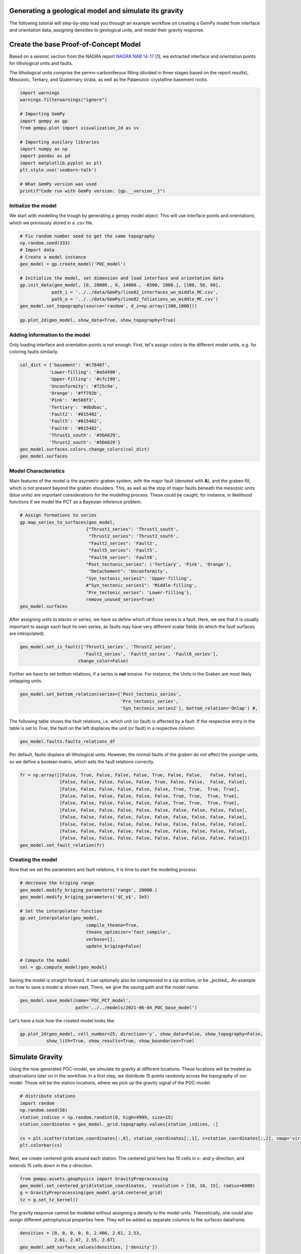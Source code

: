 
.. DO NOT EDIT.
.. THIS FILE WAS AUTOMATICALLY GENERATED BY SPHINX-GALLERY.
.. TO MAKE CHANGES, EDIT THE SOURCE PYTHON FILE:
.. "WP2geo_modeling\01_POC_generate-model.py"
.. LINE NUMBERS ARE GIVEN BELOW.

.. only:: html

    .. note::
        :class: sphx-glr-download-link-note

        Click :ref:`here <sphx_glr_download_WP2geo_modeling_01_POC_generate-model.py>`
        to download the full example code

.. rst-class:: sphx-glr-example-title

.. _sphx_glr_WP2geo_modeling_01_POC_generate-model.py:


Generating a geological model and simulate its gravity
======================================================

The following tutorial will step-by-step lead you through an example workflow on creating a GemPy model from interface and orientation data, assigning densities to geological units,
and model their gravity response.

.. GENERATED FROM PYTHON SOURCE LINES 9-15

Create the base Proof-of-Concept Model
======================================

Based on a seismic section from the NAGRA report `NAGRA NAB 14-17 <https://www.nagra.ch/data/documents/database/dokumente/$default/Default%20Folder/Publikationen/NABs%202004%20-%202015/d_nab14-017.pdf>`_ [1], we extracted interface and orientation points for lithological units and faults.  

The lithological units comprise the permo-carboniferous filling (divided in three stages based on the report results), Mesozoic, Tertiary, and Quaternary strata, as well as the Palaeozoic crystalline basement rocks.

.. GENERATED FROM PYTHON SOURCE LINES 15-33

.. code-block:: default


    import warnings
    warnings.filterwarnings("ignore")

    # Importing GemPy
    import gempy as gp
    from gempy.plot import visualization_2d as vv

    # Importing auxilary libraries
    import numpy as np
    import pandas as pd
    import matplotlib.pyplot as plt
    plt.style.use('seaborn-talk')

    # What GemPy version was used
    print(f"Code run with GemPy version: {gp.__version__}")






.. rst-class:: sphx-glr-script-out

 Out:

 .. code-block:: none

    Code run with GemPy version: 2.2.9




.. GENERATED FROM PYTHON SOURCE LINES 34-37

Initialize the model
--------------------
We start with modelling the trough by generating a gempy model object. This will use interface points and orientations, which we previously stored in a `.csv` file.

.. GENERATED FROM PYTHON SOURCE LINES 37-52

.. code-block:: default


    # Fix random number seed to get the same topography
    np.random.seed(333)
    # Import data
    # Create a model instance
    geo_model = gp.create_model('POC_model')

    # Initialize the model, set dimension and load interface and orientation data
    gp.init_data(geo_model, [0, 28000., 0, 14000., -6500, 1000.], [100, 50, 60],
                path_i = '../../data/GemPy/line82_interfaces_wo_middle_MC.csv',
                path_o = '../../data/GemPy/line82_foliations_wo_middle_MC.csv')
    geo_model.set_topography(source='random', d_z=np.array([300,1000]))

    gp.plot_2d(geo_model, show_data=True, show_topography=True)




.. image:: /WP2geo_modeling/images/sphx_glr_01_POC_generate-model_001.png
    :alt: Cell Number: mid Direction: y
    :class: sphx-glr-single-img


.. rst-class:: sphx-glr-script-out

 Out:

 .. code-block:: none

    Active grids: ['regular']
    Active grids: ['regular' 'topography']

    <gempy.plot.visualization_2d.Plot2D object at 0x000002143278E610>



.. GENERATED FROM PYTHON SOURCE LINES 53-56

Adding information to the model
-------------------------------
Only loading interface and orientation points is not enough. First, let's assign colors to the different model units, e.g. for coloring faults similarly.

.. GENERATED FROM PYTHON SOURCE LINES 56-72

.. code-block:: default


    col_dict = {'basement': '#c7848f',
               'Lower-filling': '#a5d490', 
               'Upper-filling': '#cfc199',
               'Unconformity': '#725c9a',
               'Orange': '#ff792b',
               'Pink': '#e588f3',
               'Tertiary': '#dbdbac',
               'Fault2': '#015482',
               'Fault5': '#015482',
               'Fault6': '#015482',
               'Thrust1_south': '#5DA629',
               'Thrust2_south': '#5DA629'}
    geo_model.surfaces.colors.change_colors(col_dict)
    geo_model.surfaces






.. raw:: html

    <div class="output_subarea output_html rendered_html output_result">
    <style  type="text/css" >
        #T_ff71d20c_dff0_11eb_a628_00e04c6800carow0_col3 {
                background-color:  #015482;
            }    #T_ff71d20c_dff0_11eb_a628_00e04c6800carow1_col3 {
                background-color:  #015482;
            }    #T_ff71d20c_dff0_11eb_a628_00e04c6800carow2_col3 {
                background-color:  #015482;
            }    #T_ff71d20c_dff0_11eb_a628_00e04c6800carow3_col3 {
                background-color:  #a5d490;
            }    #T_ff71d20c_dff0_11eb_a628_00e04c6800carow4_col3 {
                background-color:  #cfc199;
            }    #T_ff71d20c_dff0_11eb_a628_00e04c6800carow5_col3 {
                background-color:  #725c9a;
            }    #T_ff71d20c_dff0_11eb_a628_00e04c6800carow6_col3 {
                background-color:  #dbdbac;
            }    #T_ff71d20c_dff0_11eb_a628_00e04c6800carow7_col3 {
                background-color:  #ff792b;
            }    #T_ff71d20c_dff0_11eb_a628_00e04c6800carow8_col3 {
                background-color:  #e588f3;
            }    #T_ff71d20c_dff0_11eb_a628_00e04c6800carow9_col3 {
                background-color:  #5DA629;
            }    #T_ff71d20c_dff0_11eb_a628_00e04c6800carow10_col3 {
                background-color:  #5DA629;
            }    #T_ff71d20c_dff0_11eb_a628_00e04c6800carow11_col3 {
                background-color:  #c7848f;
            }</style><table id="T_ff71d20c_dff0_11eb_a628_00e04c6800ca" ><thead>    <tr>        <th class="blank level0" ></th>        <th class="col_heading level0 col0" >surface</th>        <th class="col_heading level0 col1" >series</th>        <th class="col_heading level0 col2" >order_surfaces</th>        <th class="col_heading level0 col3" >color</th>        <th class="col_heading level0 col4" >id</th>    </tr></thead><tbody>
                    <tr>
                            <th id="T_ff71d20c_dff0_11eb_a628_00e04c6800calevel0_row0" class="row_heading level0 row0" >0</th>
                            <td id="T_ff71d20c_dff0_11eb_a628_00e04c6800carow0_col0" class="data row0 col0" >Fault2</td>
                            <td id="T_ff71d20c_dff0_11eb_a628_00e04c6800carow0_col1" class="data row0 col1" >Default series</td>
                            <td id="T_ff71d20c_dff0_11eb_a628_00e04c6800carow0_col2" class="data row0 col2" >1</td>
                            <td id="T_ff71d20c_dff0_11eb_a628_00e04c6800carow0_col3" class="data row0 col3" >#015482</td>
                            <td id="T_ff71d20c_dff0_11eb_a628_00e04c6800carow0_col4" class="data row0 col4" >1</td>
                </tr>
                <tr>
                            <th id="T_ff71d20c_dff0_11eb_a628_00e04c6800calevel0_row1" class="row_heading level0 row1" >1</th>
                            <td id="T_ff71d20c_dff0_11eb_a628_00e04c6800carow1_col0" class="data row1 col0" >Fault5</td>
                            <td id="T_ff71d20c_dff0_11eb_a628_00e04c6800carow1_col1" class="data row1 col1" >Default series</td>
                            <td id="T_ff71d20c_dff0_11eb_a628_00e04c6800carow1_col2" class="data row1 col2" >2</td>
                            <td id="T_ff71d20c_dff0_11eb_a628_00e04c6800carow1_col3" class="data row1 col3" >#015482</td>
                            <td id="T_ff71d20c_dff0_11eb_a628_00e04c6800carow1_col4" class="data row1 col4" >2</td>
                </tr>
                <tr>
                            <th id="T_ff71d20c_dff0_11eb_a628_00e04c6800calevel0_row2" class="row_heading level0 row2" >2</th>
                            <td id="T_ff71d20c_dff0_11eb_a628_00e04c6800carow2_col0" class="data row2 col0" >Fault6</td>
                            <td id="T_ff71d20c_dff0_11eb_a628_00e04c6800carow2_col1" class="data row2 col1" >Default series</td>
                            <td id="T_ff71d20c_dff0_11eb_a628_00e04c6800carow2_col2" class="data row2 col2" >3</td>
                            <td id="T_ff71d20c_dff0_11eb_a628_00e04c6800carow2_col3" class="data row2 col3" >#015482</td>
                            <td id="T_ff71d20c_dff0_11eb_a628_00e04c6800carow2_col4" class="data row2 col4" >3</td>
                </tr>
                <tr>
                            <th id="T_ff71d20c_dff0_11eb_a628_00e04c6800calevel0_row3" class="row_heading level0 row3" >3</th>
                            <td id="T_ff71d20c_dff0_11eb_a628_00e04c6800carow3_col0" class="data row3 col0" >Lower-filling</td>
                            <td id="T_ff71d20c_dff0_11eb_a628_00e04c6800carow3_col1" class="data row3 col1" >Default series</td>
                            <td id="T_ff71d20c_dff0_11eb_a628_00e04c6800carow3_col2" class="data row3 col2" >4</td>
                            <td id="T_ff71d20c_dff0_11eb_a628_00e04c6800carow3_col3" class="data row3 col3" >#a5d490</td>
                            <td id="T_ff71d20c_dff0_11eb_a628_00e04c6800carow3_col4" class="data row3 col4" >4</td>
                </tr>
                <tr>
                            <th id="T_ff71d20c_dff0_11eb_a628_00e04c6800calevel0_row4" class="row_heading level0 row4" >4</th>
                            <td id="T_ff71d20c_dff0_11eb_a628_00e04c6800carow4_col0" class="data row4 col0" >Upper-filling</td>
                            <td id="T_ff71d20c_dff0_11eb_a628_00e04c6800carow4_col1" class="data row4 col1" >Default series</td>
                            <td id="T_ff71d20c_dff0_11eb_a628_00e04c6800carow4_col2" class="data row4 col2" >5</td>
                            <td id="T_ff71d20c_dff0_11eb_a628_00e04c6800carow4_col3" class="data row4 col3" >#cfc199</td>
                            <td id="T_ff71d20c_dff0_11eb_a628_00e04c6800carow4_col4" class="data row4 col4" >5</td>
                </tr>
                <tr>
                            <th id="T_ff71d20c_dff0_11eb_a628_00e04c6800calevel0_row5" class="row_heading level0 row5" >5</th>
                            <td id="T_ff71d20c_dff0_11eb_a628_00e04c6800carow5_col0" class="data row5 col0" >Unconformity</td>
                            <td id="T_ff71d20c_dff0_11eb_a628_00e04c6800carow5_col1" class="data row5 col1" >Default series</td>
                            <td id="T_ff71d20c_dff0_11eb_a628_00e04c6800carow5_col2" class="data row5 col2" >6</td>
                            <td id="T_ff71d20c_dff0_11eb_a628_00e04c6800carow5_col3" class="data row5 col3" >#725c9a</td>
                            <td id="T_ff71d20c_dff0_11eb_a628_00e04c6800carow5_col4" class="data row5 col4" >6</td>
                </tr>
                <tr>
                            <th id="T_ff71d20c_dff0_11eb_a628_00e04c6800calevel0_row6" class="row_heading level0 row6" >6</th>
                            <td id="T_ff71d20c_dff0_11eb_a628_00e04c6800carow6_col0" class="data row6 col0" >Tertiary</td>
                            <td id="T_ff71d20c_dff0_11eb_a628_00e04c6800carow6_col1" class="data row6 col1" >Default series</td>
                            <td id="T_ff71d20c_dff0_11eb_a628_00e04c6800carow6_col2" class="data row6 col2" >7</td>
                            <td id="T_ff71d20c_dff0_11eb_a628_00e04c6800carow6_col3" class="data row6 col3" >#dbdbac</td>
                            <td id="T_ff71d20c_dff0_11eb_a628_00e04c6800carow6_col4" class="data row6 col4" >7</td>
                </tr>
                <tr>
                            <th id="T_ff71d20c_dff0_11eb_a628_00e04c6800calevel0_row7" class="row_heading level0 row7" >7</th>
                            <td id="T_ff71d20c_dff0_11eb_a628_00e04c6800carow7_col0" class="data row7 col0" >Orange</td>
                            <td id="T_ff71d20c_dff0_11eb_a628_00e04c6800carow7_col1" class="data row7 col1" >Default series</td>
                            <td id="T_ff71d20c_dff0_11eb_a628_00e04c6800carow7_col2" class="data row7 col2" >8</td>
                            <td id="T_ff71d20c_dff0_11eb_a628_00e04c6800carow7_col3" class="data row7 col3" >#ff792b</td>
                            <td id="T_ff71d20c_dff0_11eb_a628_00e04c6800carow7_col4" class="data row7 col4" >8</td>
                </tr>
                <tr>
                            <th id="T_ff71d20c_dff0_11eb_a628_00e04c6800calevel0_row8" class="row_heading level0 row8" >8</th>
                            <td id="T_ff71d20c_dff0_11eb_a628_00e04c6800carow8_col0" class="data row8 col0" >Pink</td>
                            <td id="T_ff71d20c_dff0_11eb_a628_00e04c6800carow8_col1" class="data row8 col1" >Default series</td>
                            <td id="T_ff71d20c_dff0_11eb_a628_00e04c6800carow8_col2" class="data row8 col2" >9</td>
                            <td id="T_ff71d20c_dff0_11eb_a628_00e04c6800carow8_col3" class="data row8 col3" >#e588f3</td>
                            <td id="T_ff71d20c_dff0_11eb_a628_00e04c6800carow8_col4" class="data row8 col4" >9</td>
                </tr>
                <tr>
                            <th id="T_ff71d20c_dff0_11eb_a628_00e04c6800calevel0_row9" class="row_heading level0 row9" >9</th>
                            <td id="T_ff71d20c_dff0_11eb_a628_00e04c6800carow9_col0" class="data row9 col0" >Thrust1_south</td>
                            <td id="T_ff71d20c_dff0_11eb_a628_00e04c6800carow9_col1" class="data row9 col1" >Default series</td>
                            <td id="T_ff71d20c_dff0_11eb_a628_00e04c6800carow9_col2" class="data row9 col2" >10</td>
                            <td id="T_ff71d20c_dff0_11eb_a628_00e04c6800carow9_col3" class="data row9 col3" >#5DA629</td>
                            <td id="T_ff71d20c_dff0_11eb_a628_00e04c6800carow9_col4" class="data row9 col4" >10</td>
                </tr>
                <tr>
                            <th id="T_ff71d20c_dff0_11eb_a628_00e04c6800calevel0_row10" class="row_heading level0 row10" >10</th>
                            <td id="T_ff71d20c_dff0_11eb_a628_00e04c6800carow10_col0" class="data row10 col0" >Thrust2_south</td>
                            <td id="T_ff71d20c_dff0_11eb_a628_00e04c6800carow10_col1" class="data row10 col1" >Default series</td>
                            <td id="T_ff71d20c_dff0_11eb_a628_00e04c6800carow10_col2" class="data row10 col2" >11</td>
                            <td id="T_ff71d20c_dff0_11eb_a628_00e04c6800carow10_col3" class="data row10 col3" >#5DA629</td>
                            <td id="T_ff71d20c_dff0_11eb_a628_00e04c6800carow10_col4" class="data row10 col4" >11</td>
                </tr>
                <tr>
                            <th id="T_ff71d20c_dff0_11eb_a628_00e04c6800calevel0_row11" class="row_heading level0 row11" >11</th>
                            <td id="T_ff71d20c_dff0_11eb_a628_00e04c6800carow11_col0" class="data row11 col0" >basement</td>
                            <td id="T_ff71d20c_dff0_11eb_a628_00e04c6800carow11_col1" class="data row11 col1" >Basement</td>
                            <td id="T_ff71d20c_dff0_11eb_a628_00e04c6800carow11_col2" class="data row11 col2" >1</td>
                            <td id="T_ff71d20c_dff0_11eb_a628_00e04c6800carow11_col3" class="data row11 col3" >#c7848f</td>
                            <td id="T_ff71d20c_dff0_11eb_a628_00e04c6800carow11_col4" class="data row11 col4" >12</td>
                </tr>
        </tbody></table>
    </div>
    <br />
    <br />

.. GENERATED FROM PYTHON SOURCE LINES 73-77

Model Characteristics  
---------------------
Main features of the model is the asymetric graben system, with the major fault (denoted with **A**), and the graben fill, which is not present beyond the graben shoulders. This, as well as the stop of major faults beneath the mesozoic units (blue units) are important considerations for the modelling process.  
These could be caught, for instance, in likelihood functions if we model the PCT as a Bayesian inference problem.

.. GENERATED FROM PYTHON SOURCE LINES 77-93

.. code-block:: default


    # Assign formations to series
    gp.map_series_to_surfaces(geo_model,
                             {"Thrust1_series": 'Thrust1_south',
                              "Thrust2_series": 'Thrust2_south',
                              "Fault2_series": 'Fault2',
                              "Fault5_series": 'Fault5',
                              "Fault6_series": 'Fault6',
                             "Post_tectonic_series": ('Tertiary', 'Pink', 'Orange'),
                              "Detachement": 'Unconformity',
                             "Syn_tectonic_series2": 'Upper-filling',
                             #"Syn_tectonic_series1": 'Middle-filling',
                             "Pre_tectonic_series": 'Lower-filling'},
                             remove_unused_series=True)
    geo_model.surfaces






.. raw:: html

    <div class="output_subarea output_html rendered_html output_result">
    <style  type="text/css" >
        #T_ffae17b1_dff0_11eb_a40b_00e04c6800carow0_col3 {
                background-color:  #5DA629;
            }    #T_ffae17b1_dff0_11eb_a40b_00e04c6800carow1_col3 {
                background-color:  #5DA629;
            }    #T_ffae17b1_dff0_11eb_a40b_00e04c6800carow2_col3 {
                background-color:  #015482;
            }    #T_ffae17b1_dff0_11eb_a40b_00e04c6800carow3_col3 {
                background-color:  #015482;
            }    #T_ffae17b1_dff0_11eb_a40b_00e04c6800carow4_col3 {
                background-color:  #015482;
            }    #T_ffae17b1_dff0_11eb_a40b_00e04c6800carow5_col3 {
                background-color:  #dbdbac;
            }    #T_ffae17b1_dff0_11eb_a40b_00e04c6800carow6_col3 {
                background-color:  #ff792b;
            }    #T_ffae17b1_dff0_11eb_a40b_00e04c6800carow7_col3 {
                background-color:  #e588f3;
            }    #T_ffae17b1_dff0_11eb_a40b_00e04c6800carow8_col3 {
                background-color:  #725c9a;
            }    #T_ffae17b1_dff0_11eb_a40b_00e04c6800carow9_col3 {
                background-color:  #cfc199;
            }    #T_ffae17b1_dff0_11eb_a40b_00e04c6800carow10_col3 {
                background-color:  #a5d490;
            }    #T_ffae17b1_dff0_11eb_a40b_00e04c6800carow11_col3 {
                background-color:  #c7848f;
            }</style><table id="T_ffae17b1_dff0_11eb_a40b_00e04c6800ca" ><thead>    <tr>        <th class="blank level0" ></th>        <th class="col_heading level0 col0" >surface</th>        <th class="col_heading level0 col1" >series</th>        <th class="col_heading level0 col2" >order_surfaces</th>        <th class="col_heading level0 col3" >color</th>        <th class="col_heading level0 col4" >id</th>    </tr></thead><tbody>
                    <tr>
                            <th id="T_ffae17b1_dff0_11eb_a40b_00e04c6800calevel0_row0" class="row_heading level0 row0" >9</th>
                            <td id="T_ffae17b1_dff0_11eb_a40b_00e04c6800carow0_col0" class="data row0 col0" >Thrust1_south</td>
                            <td id="T_ffae17b1_dff0_11eb_a40b_00e04c6800carow0_col1" class="data row0 col1" >Thrust1_series</td>
                            <td id="T_ffae17b1_dff0_11eb_a40b_00e04c6800carow0_col2" class="data row0 col2" >1</td>
                            <td id="T_ffae17b1_dff0_11eb_a40b_00e04c6800carow0_col3" class="data row0 col3" >#5DA629</td>
                            <td id="T_ffae17b1_dff0_11eb_a40b_00e04c6800carow0_col4" class="data row0 col4" >1</td>
                </tr>
                <tr>
                            <th id="T_ffae17b1_dff0_11eb_a40b_00e04c6800calevel0_row1" class="row_heading level0 row1" >10</th>
                            <td id="T_ffae17b1_dff0_11eb_a40b_00e04c6800carow1_col0" class="data row1 col0" >Thrust2_south</td>
                            <td id="T_ffae17b1_dff0_11eb_a40b_00e04c6800carow1_col1" class="data row1 col1" >Thrust2_series</td>
                            <td id="T_ffae17b1_dff0_11eb_a40b_00e04c6800carow1_col2" class="data row1 col2" >1</td>
                            <td id="T_ffae17b1_dff0_11eb_a40b_00e04c6800carow1_col3" class="data row1 col3" >#5DA629</td>
                            <td id="T_ffae17b1_dff0_11eb_a40b_00e04c6800carow1_col4" class="data row1 col4" >2</td>
                </tr>
                <tr>
                            <th id="T_ffae17b1_dff0_11eb_a40b_00e04c6800calevel0_row2" class="row_heading level0 row2" >0</th>
                            <td id="T_ffae17b1_dff0_11eb_a40b_00e04c6800carow2_col0" class="data row2 col0" >Fault2</td>
                            <td id="T_ffae17b1_dff0_11eb_a40b_00e04c6800carow2_col1" class="data row2 col1" >Fault2_series</td>
                            <td id="T_ffae17b1_dff0_11eb_a40b_00e04c6800carow2_col2" class="data row2 col2" >1</td>
                            <td id="T_ffae17b1_dff0_11eb_a40b_00e04c6800carow2_col3" class="data row2 col3" >#015482</td>
                            <td id="T_ffae17b1_dff0_11eb_a40b_00e04c6800carow2_col4" class="data row2 col4" >3</td>
                </tr>
                <tr>
                            <th id="T_ffae17b1_dff0_11eb_a40b_00e04c6800calevel0_row3" class="row_heading level0 row3" >1</th>
                            <td id="T_ffae17b1_dff0_11eb_a40b_00e04c6800carow3_col0" class="data row3 col0" >Fault5</td>
                            <td id="T_ffae17b1_dff0_11eb_a40b_00e04c6800carow3_col1" class="data row3 col1" >Fault5_series</td>
                            <td id="T_ffae17b1_dff0_11eb_a40b_00e04c6800carow3_col2" class="data row3 col2" >1</td>
                            <td id="T_ffae17b1_dff0_11eb_a40b_00e04c6800carow3_col3" class="data row3 col3" >#015482</td>
                            <td id="T_ffae17b1_dff0_11eb_a40b_00e04c6800carow3_col4" class="data row3 col4" >4</td>
                </tr>
                <tr>
                            <th id="T_ffae17b1_dff0_11eb_a40b_00e04c6800calevel0_row4" class="row_heading level0 row4" >2</th>
                            <td id="T_ffae17b1_dff0_11eb_a40b_00e04c6800carow4_col0" class="data row4 col0" >Fault6</td>
                            <td id="T_ffae17b1_dff0_11eb_a40b_00e04c6800carow4_col1" class="data row4 col1" >Fault6_series</td>
                            <td id="T_ffae17b1_dff0_11eb_a40b_00e04c6800carow4_col2" class="data row4 col2" >1</td>
                            <td id="T_ffae17b1_dff0_11eb_a40b_00e04c6800carow4_col3" class="data row4 col3" >#015482</td>
                            <td id="T_ffae17b1_dff0_11eb_a40b_00e04c6800carow4_col4" class="data row4 col4" >5</td>
                </tr>
                <tr>
                            <th id="T_ffae17b1_dff0_11eb_a40b_00e04c6800calevel0_row5" class="row_heading level0 row5" >6</th>
                            <td id="T_ffae17b1_dff0_11eb_a40b_00e04c6800carow5_col0" class="data row5 col0" >Tertiary</td>
                            <td id="T_ffae17b1_dff0_11eb_a40b_00e04c6800carow5_col1" class="data row5 col1" >Post_tectonic_series</td>
                            <td id="T_ffae17b1_dff0_11eb_a40b_00e04c6800carow5_col2" class="data row5 col2" >1</td>
                            <td id="T_ffae17b1_dff0_11eb_a40b_00e04c6800carow5_col3" class="data row5 col3" >#dbdbac</td>
                            <td id="T_ffae17b1_dff0_11eb_a40b_00e04c6800carow5_col4" class="data row5 col4" >6</td>
                </tr>
                <tr>
                            <th id="T_ffae17b1_dff0_11eb_a40b_00e04c6800calevel0_row6" class="row_heading level0 row6" >7</th>
                            <td id="T_ffae17b1_dff0_11eb_a40b_00e04c6800carow6_col0" class="data row6 col0" >Orange</td>
                            <td id="T_ffae17b1_dff0_11eb_a40b_00e04c6800carow6_col1" class="data row6 col1" >Post_tectonic_series</td>
                            <td id="T_ffae17b1_dff0_11eb_a40b_00e04c6800carow6_col2" class="data row6 col2" >2</td>
                            <td id="T_ffae17b1_dff0_11eb_a40b_00e04c6800carow6_col3" class="data row6 col3" >#ff792b</td>
                            <td id="T_ffae17b1_dff0_11eb_a40b_00e04c6800carow6_col4" class="data row6 col4" >7</td>
                </tr>
                <tr>
                            <th id="T_ffae17b1_dff0_11eb_a40b_00e04c6800calevel0_row7" class="row_heading level0 row7" >8</th>
                            <td id="T_ffae17b1_dff0_11eb_a40b_00e04c6800carow7_col0" class="data row7 col0" >Pink</td>
                            <td id="T_ffae17b1_dff0_11eb_a40b_00e04c6800carow7_col1" class="data row7 col1" >Post_tectonic_series</td>
                            <td id="T_ffae17b1_dff0_11eb_a40b_00e04c6800carow7_col2" class="data row7 col2" >3</td>
                            <td id="T_ffae17b1_dff0_11eb_a40b_00e04c6800carow7_col3" class="data row7 col3" >#e588f3</td>
                            <td id="T_ffae17b1_dff0_11eb_a40b_00e04c6800carow7_col4" class="data row7 col4" >8</td>
                </tr>
                <tr>
                            <th id="T_ffae17b1_dff0_11eb_a40b_00e04c6800calevel0_row8" class="row_heading level0 row8" >5</th>
                            <td id="T_ffae17b1_dff0_11eb_a40b_00e04c6800carow8_col0" class="data row8 col0" >Unconformity</td>
                            <td id="T_ffae17b1_dff0_11eb_a40b_00e04c6800carow8_col1" class="data row8 col1" >Detachement</td>
                            <td id="T_ffae17b1_dff0_11eb_a40b_00e04c6800carow8_col2" class="data row8 col2" >1</td>
                            <td id="T_ffae17b1_dff0_11eb_a40b_00e04c6800carow8_col3" class="data row8 col3" >#725c9a</td>
                            <td id="T_ffae17b1_dff0_11eb_a40b_00e04c6800carow8_col4" class="data row8 col4" >9</td>
                </tr>
                <tr>
                            <th id="T_ffae17b1_dff0_11eb_a40b_00e04c6800calevel0_row9" class="row_heading level0 row9" >4</th>
                            <td id="T_ffae17b1_dff0_11eb_a40b_00e04c6800carow9_col0" class="data row9 col0" >Upper-filling</td>
                            <td id="T_ffae17b1_dff0_11eb_a40b_00e04c6800carow9_col1" class="data row9 col1" >Syn_tectonic_series2</td>
                            <td id="T_ffae17b1_dff0_11eb_a40b_00e04c6800carow9_col2" class="data row9 col2" >1</td>
                            <td id="T_ffae17b1_dff0_11eb_a40b_00e04c6800carow9_col3" class="data row9 col3" >#cfc199</td>
                            <td id="T_ffae17b1_dff0_11eb_a40b_00e04c6800carow9_col4" class="data row9 col4" >10</td>
                </tr>
                <tr>
                            <th id="T_ffae17b1_dff0_11eb_a40b_00e04c6800calevel0_row10" class="row_heading level0 row10" >3</th>
                            <td id="T_ffae17b1_dff0_11eb_a40b_00e04c6800carow10_col0" class="data row10 col0" >Lower-filling</td>
                            <td id="T_ffae17b1_dff0_11eb_a40b_00e04c6800carow10_col1" class="data row10 col1" >Pre_tectonic_series</td>
                            <td id="T_ffae17b1_dff0_11eb_a40b_00e04c6800carow10_col2" class="data row10 col2" >1</td>
                            <td id="T_ffae17b1_dff0_11eb_a40b_00e04c6800carow10_col3" class="data row10 col3" >#a5d490</td>
                            <td id="T_ffae17b1_dff0_11eb_a40b_00e04c6800carow10_col4" class="data row10 col4" >11</td>
                </tr>
                <tr>
                            <th id="T_ffae17b1_dff0_11eb_a40b_00e04c6800calevel0_row11" class="row_heading level0 row11" >11</th>
                            <td id="T_ffae17b1_dff0_11eb_a40b_00e04c6800carow11_col0" class="data row11 col0" >basement</td>
                            <td id="T_ffae17b1_dff0_11eb_a40b_00e04c6800carow11_col1" class="data row11 col1" >Basement</td>
                            <td id="T_ffae17b1_dff0_11eb_a40b_00e04c6800carow11_col2" class="data row11 col2" >1</td>
                            <td id="T_ffae17b1_dff0_11eb_a40b_00e04c6800carow11_col3" class="data row11 col3" >#c7848f</td>
                            <td id="T_ffae17b1_dff0_11eb_a40b_00e04c6800carow11_col4" class="data row11 col4" >12</td>
                </tr>
        </tbody></table>
    </div>
    <br />
    <br />

.. GENERATED FROM PYTHON SOURCE LINES 94-96

After assigning units to stacks or series, we have so define which of those series is a fault. Here, we see that it is usually important to assign each fault its own series, as faults may have very different 
scalar fields (in which the fault surfaces are interpolated).

.. GENERATED FROM PYTHON SOURCE LINES 96-101

.. code-block:: default


    geo_model.set_is_fault(['Thrust1_series', 'Thrust2_series',
                            'Fault2_series', 'Fault5_series', 'Fault6_series'],
                          change_color=False)






.. raw:: html

    <div class="output_subarea output_html rendered_html output_result">
    <table border="1" class="dataframe">
      <thead>
        <tr style="text-align: right;">
          <th></th>
          <th>order_series</th>
          <th>BottomRelation</th>
          <th>isActive</th>
          <th>isFault</th>
          <th>isFinite</th>
        </tr>
      </thead>
      <tbody>
        <tr>
          <th>Thrust1_series</th>
          <td>1</td>
          <td>Fault</td>
          <td>True</td>
          <td>True</td>
          <td>False</td>
        </tr>
        <tr>
          <th>Thrust2_series</th>
          <td>2</td>
          <td>Fault</td>
          <td>True</td>
          <td>True</td>
          <td>False</td>
        </tr>
        <tr>
          <th>Fault2_series</th>
          <td>3</td>
          <td>Fault</td>
          <td>True</td>
          <td>True</td>
          <td>False</td>
        </tr>
        <tr>
          <th>Fault5_series</th>
          <td>4</td>
          <td>Fault</td>
          <td>True</td>
          <td>True</td>
          <td>False</td>
        </tr>
        <tr>
          <th>Fault6_series</th>
          <td>5</td>
          <td>Fault</td>
          <td>True</td>
          <td>True</td>
          <td>False</td>
        </tr>
        <tr>
          <th>Post_tectonic_series</th>
          <td>6</td>
          <td>Erosion</td>
          <td>True</td>
          <td>False</td>
          <td>False</td>
        </tr>
        <tr>
          <th>Detachement</th>
          <td>7</td>
          <td>Erosion</td>
          <td>True</td>
          <td>False</td>
          <td>False</td>
        </tr>
        <tr>
          <th>Syn_tectonic_series2</th>
          <td>8</td>
          <td>Erosion</td>
          <td>True</td>
          <td>False</td>
          <td>False</td>
        </tr>
        <tr>
          <th>Pre_tectonic_series</th>
          <td>9</td>
          <td>Erosion</td>
          <td>True</td>
          <td>False</td>
          <td>False</td>
        </tr>
        <tr>
          <th>Basement</th>
          <td>10</td>
          <td>Erosion</td>
          <td>False</td>
          <td>False</td>
          <td>False</td>
        </tr>
      </tbody>
    </table>
    </div>
    <br />
    <br />

.. GENERATED FROM PYTHON SOURCE LINES 102-103

Further we have to set bottom relations, if a series is **not** erosive. For instance, the Units in the Graben are most likely onlapping units.

.. GENERATED FROM PYTHON SOURCE LINES 103-107

.. code-block:: default

    geo_model.set_bottom_relation(series=['Post_tectonic_series', 
                                          'Pre_tectonic_series',
                                          'Syn_tectonic_series2'], bottom_relation='Onlap') #,






.. raw:: html

    <div class="output_subarea output_html rendered_html output_result">
    <table border="1" class="dataframe">
      <thead>
        <tr style="text-align: right;">
          <th></th>
          <th>order_series</th>
          <th>BottomRelation</th>
          <th>isActive</th>
          <th>isFault</th>
          <th>isFinite</th>
        </tr>
      </thead>
      <tbody>
        <tr>
          <th>Thrust1_series</th>
          <td>1</td>
          <td>Fault</td>
          <td>True</td>
          <td>True</td>
          <td>False</td>
        </tr>
        <tr>
          <th>Thrust2_series</th>
          <td>2</td>
          <td>Fault</td>
          <td>True</td>
          <td>True</td>
          <td>False</td>
        </tr>
        <tr>
          <th>Fault2_series</th>
          <td>3</td>
          <td>Fault</td>
          <td>True</td>
          <td>True</td>
          <td>False</td>
        </tr>
        <tr>
          <th>Fault5_series</th>
          <td>4</td>
          <td>Fault</td>
          <td>True</td>
          <td>True</td>
          <td>False</td>
        </tr>
        <tr>
          <th>Fault6_series</th>
          <td>5</td>
          <td>Fault</td>
          <td>True</td>
          <td>True</td>
          <td>False</td>
        </tr>
        <tr>
          <th>Post_tectonic_series</th>
          <td>6</td>
          <td>Onlap</td>
          <td>True</td>
          <td>False</td>
          <td>False</td>
        </tr>
        <tr>
          <th>Detachement</th>
          <td>7</td>
          <td>Erosion</td>
          <td>True</td>
          <td>False</td>
          <td>False</td>
        </tr>
        <tr>
          <th>Syn_tectonic_series2</th>
          <td>8</td>
          <td>Onlap</td>
          <td>True</td>
          <td>False</td>
          <td>False</td>
        </tr>
        <tr>
          <th>Pre_tectonic_series</th>
          <td>9</td>
          <td>Onlap</td>
          <td>True</td>
          <td>False</td>
          <td>False</td>
        </tr>
        <tr>
          <th>Basement</th>
          <td>10</td>
          <td>Erosion</td>
          <td>False</td>
          <td>False</td>
          <td>False</td>
        </tr>
      </tbody>
    </table>
    </div>
    <br />
    <br />

.. GENERATED FROM PYTHON SOURCE LINES 108-110

The following table shows the fault relations, i.e. which unit (or fault) is affected by a fault. If the respective entry in the table is set to `True`, the fault on the left displaces the unit (or fault) in a respective
column.

.. GENERATED FROM PYTHON SOURCE LINES 110-113

.. code-block:: default


    geo_model.faults.faults_relations_df






.. raw:: html

    <div class="output_subarea output_html rendered_html output_result">
    <div>
    <style scoped>
        .dataframe tbody tr th:only-of-type {
            vertical-align: middle;
        }

        .dataframe tbody tr th {
            vertical-align: top;
        }

        .dataframe thead th {
            text-align: right;
        }
    </style>
    <table border="1" class="dataframe">
      <thead>
        <tr style="text-align: right;">
          <th></th>
          <th>Thrust1_series</th>
          <th>Thrust2_series</th>
          <th>Fault2_series</th>
          <th>Fault5_series</th>
          <th>Fault6_series</th>
          <th>Post_tectonic_series</th>
          <th>Detachement</th>
          <th>Syn_tectonic_series2</th>
          <th>Pre_tectonic_series</th>
          <th>Basement</th>
        </tr>
      </thead>
      <tbody>
        <tr>
          <th>Thrust1_series</th>
          <td>False</td>
          <td>False</td>
          <td>False</td>
          <td>False</td>
          <td>False</td>
          <td>True</td>
          <td>True</td>
          <td>True</td>
          <td>True</td>
          <td>True</td>
        </tr>
        <tr>
          <th>Thrust2_series</th>
          <td>False</td>
          <td>False</td>
          <td>False</td>
          <td>False</td>
          <td>False</td>
          <td>True</td>
          <td>True</td>
          <td>True</td>
          <td>True</td>
          <td>True</td>
        </tr>
        <tr>
          <th>Fault2_series</th>
          <td>False</td>
          <td>False</td>
          <td>False</td>
          <td>False</td>
          <td>False</td>
          <td>True</td>
          <td>True</td>
          <td>True</td>
          <td>True</td>
          <td>True</td>
        </tr>
        <tr>
          <th>Fault5_series</th>
          <td>False</td>
          <td>False</td>
          <td>False</td>
          <td>False</td>
          <td>False</td>
          <td>True</td>
          <td>True</td>
          <td>True</td>
          <td>True</td>
          <td>True</td>
        </tr>
        <tr>
          <th>Fault6_series</th>
          <td>False</td>
          <td>False</td>
          <td>False</td>
          <td>False</td>
          <td>False</td>
          <td>True</td>
          <td>True</td>
          <td>True</td>
          <td>True</td>
          <td>True</td>
        </tr>
        <tr>
          <th>Post_tectonic_series</th>
          <td>False</td>
          <td>False</td>
          <td>False</td>
          <td>False</td>
          <td>False</td>
          <td>False</td>
          <td>False</td>
          <td>False</td>
          <td>False</td>
          <td>False</td>
        </tr>
        <tr>
          <th>Detachement</th>
          <td>False</td>
          <td>False</td>
          <td>False</td>
          <td>False</td>
          <td>False</td>
          <td>False</td>
          <td>False</td>
          <td>False</td>
          <td>False</td>
          <td>False</td>
        </tr>
        <tr>
          <th>Syn_tectonic_series2</th>
          <td>False</td>
          <td>False</td>
          <td>False</td>
          <td>False</td>
          <td>False</td>
          <td>False</td>
          <td>False</td>
          <td>False</td>
          <td>False</td>
          <td>False</td>
        </tr>
        <tr>
          <th>Pre_tectonic_series</th>
          <td>False</td>
          <td>False</td>
          <td>False</td>
          <td>False</td>
          <td>False</td>
          <td>False</td>
          <td>False</td>
          <td>False</td>
          <td>False</td>
          <td>False</td>
        </tr>
        <tr>
          <th>Basement</th>
          <td>False</td>
          <td>False</td>
          <td>False</td>
          <td>False</td>
          <td>False</td>
          <td>False</td>
          <td>False</td>
          <td>False</td>
          <td>False</td>
          <td>False</td>
        </tr>
      </tbody>
    </table>
    </div>
    </div>
    <br />
    <br />

.. GENERATED FROM PYTHON SOURCE LINES 114-115

Per default, faults displace all lithological units. However, the normal faults of the graben do not affect the younger units, so we define a boolean matrix, which  sets the fault relations correctly.

.. GENERATED FROM PYTHON SOURCE LINES 115-129

.. code-block:: default


    fr = np.array([[False, True, False, False, False, True, False, False,   False, False],
                   [False, False, False, False, False, True, False, False,  False, False],
                   [False, False, False, False, False, False, True, True,  True, True],
                   [False, False, False, False, False, False, True, True,  True, True],
                   [False, False, False, False, False, False, True, True,  True, True],
                   [False, False, False, False, False, False, False, False, False, False],
                   [False, False, False, False, False, False, False, False, False, False],
                   [False, False, False, False, False, False, False, False, False, False],
                   [False, False, False, False, False, False, False, False, False, False],
                   [False, False, False, False, False, False, False, False, False, False]])
    geo_model.set_fault_relation(fr)







.. raw:: html

    <div class="output_subarea output_html rendered_html output_result">
    <div>
    <style scoped>
        .dataframe tbody tr th:only-of-type {
            vertical-align: middle;
        }

        .dataframe tbody tr th {
            vertical-align: top;
        }

        .dataframe thead th {
            text-align: right;
        }
    </style>
    <table border="1" class="dataframe">
      <thead>
        <tr style="text-align: right;">
          <th></th>
          <th>Thrust1_series</th>
          <th>Thrust2_series</th>
          <th>Fault2_series</th>
          <th>Fault5_series</th>
          <th>Fault6_series</th>
          <th>Post_tectonic_series</th>
          <th>Detachement</th>
          <th>Syn_tectonic_series2</th>
          <th>Pre_tectonic_series</th>
          <th>Basement</th>
        </tr>
      </thead>
      <tbody>
        <tr>
          <th>Thrust1_series</th>
          <td>False</td>
          <td>True</td>
          <td>False</td>
          <td>False</td>
          <td>False</td>
          <td>True</td>
          <td>False</td>
          <td>False</td>
          <td>False</td>
          <td>False</td>
        </tr>
        <tr>
          <th>Thrust2_series</th>
          <td>False</td>
          <td>False</td>
          <td>False</td>
          <td>False</td>
          <td>False</td>
          <td>True</td>
          <td>False</td>
          <td>False</td>
          <td>False</td>
          <td>False</td>
        </tr>
        <tr>
          <th>Fault2_series</th>
          <td>False</td>
          <td>False</td>
          <td>False</td>
          <td>False</td>
          <td>False</td>
          <td>False</td>
          <td>True</td>
          <td>True</td>
          <td>True</td>
          <td>True</td>
        </tr>
        <tr>
          <th>Fault5_series</th>
          <td>False</td>
          <td>False</td>
          <td>False</td>
          <td>False</td>
          <td>False</td>
          <td>False</td>
          <td>True</td>
          <td>True</td>
          <td>True</td>
          <td>True</td>
        </tr>
        <tr>
          <th>Fault6_series</th>
          <td>False</td>
          <td>False</td>
          <td>False</td>
          <td>False</td>
          <td>False</td>
          <td>False</td>
          <td>True</td>
          <td>True</td>
          <td>True</td>
          <td>True</td>
        </tr>
        <tr>
          <th>Post_tectonic_series</th>
          <td>False</td>
          <td>False</td>
          <td>False</td>
          <td>False</td>
          <td>False</td>
          <td>False</td>
          <td>False</td>
          <td>False</td>
          <td>False</td>
          <td>False</td>
        </tr>
        <tr>
          <th>Detachement</th>
          <td>False</td>
          <td>False</td>
          <td>False</td>
          <td>False</td>
          <td>False</td>
          <td>False</td>
          <td>False</td>
          <td>False</td>
          <td>False</td>
          <td>False</td>
        </tr>
        <tr>
          <th>Syn_tectonic_series2</th>
          <td>False</td>
          <td>False</td>
          <td>False</td>
          <td>False</td>
          <td>False</td>
          <td>False</td>
          <td>False</td>
          <td>False</td>
          <td>False</td>
          <td>False</td>
        </tr>
        <tr>
          <th>Pre_tectonic_series</th>
          <td>False</td>
          <td>False</td>
          <td>False</td>
          <td>False</td>
          <td>False</td>
          <td>False</td>
          <td>False</td>
          <td>False</td>
          <td>False</td>
          <td>False</td>
        </tr>
        <tr>
          <th>Basement</th>
          <td>False</td>
          <td>False</td>
          <td>False</td>
          <td>False</td>
          <td>False</td>
          <td>False</td>
          <td>False</td>
          <td>False</td>
          <td>False</td>
          <td>False</td>
        </tr>
      </tbody>
    </table>
    </div>
    </div>
    <br />
    <br />

.. GENERATED FROM PYTHON SOURCE LINES 130-133

Creating the model
------------------
Now that we set the parameters and fault relations, it is time to start the modeling process:

.. GENERATED FROM PYTHON SOURCE LINES 133-148

.. code-block:: default


    # decrease the kriging range
    geo_model.modify_kriging_parameters('range', 20000.)
    geo_model.modify_kriging_parameters('$C_o$', 2e5)

    # Set the interpolator function
    gp.set_interpolator(geo_model,
                             compile_theano=True,
                             theano_optimizer='fast_compile',
                             verbose=[],
                             update_kriging=False)

    # Compute the model
    sol = gp.compute_model(geo_model)





.. rst-class:: sphx-glr-script-out

 Out:

 .. code-block:: none

    Compiling theano function...
    Level of Optimization:  fast_compile
    Device:  cpu
    Precision:  float64
    Number of faults:  5
    Compilation Done!
    Kriging values: 
                                              values
    range                                     20000
    $C_o$                                    200000
    drift equations  [3, 3, 3, 3, 3, 3, 3, 3, 3, 3]




.. GENERATED FROM PYTHON SOURCE LINES 149-150

Saving the model is straight forward. It can optionally also be compressed in a zip archive, or be _pickled_. An example on how to save a model is shown next. There, we give the saving path and the model name.

.. GENERATED FROM PYTHON SOURCE LINES 150-155

.. code-block:: default


    geo_model.save_model(name='POC_PCT_model', 
                         path='../../models/2021-06-04_POC_base_model')






.. rst-class:: sphx-glr-script-out

 Out:

 .. code-block:: none


    True



.. GENERATED FROM PYTHON SOURCE LINES 156-157

Let's have a look how the created model looks like:

.. GENERATED FROM PYTHON SOURCE LINES 157-160

.. code-block:: default

    gp.plot_2d(geo_model, cell_number=25, direction='y', show_data=False, show_topography=False,
              show_lith=True, show_results=True, show_boundaries=True)




.. image:: /WP2geo_modeling/images/sphx_glr_01_POC_generate-model_002.png
    :alt: Cell Number: 25 Direction: y
    :class: sphx-glr-single-img


.. rst-class:: sphx-glr-script-out

 Out:

 .. code-block:: none


    <gempy.plot.visualization_2d.Plot2D object at 0x000002143439FE80>



.. GENERATED FROM PYTHON SOURCE LINES 161-165

Simulate Gravity
================
Using the now generated POC-model, we simulate its gravity at different locations. These locations will be treated as observations later on in the workflow. 
In a first step, we distribute 15 points randomly across the topography of our model. Those will be the station locations, where we pick up the gravity signal of the POC-model.

.. GENERATED FROM PYTHON SOURCE LINES 165-176

.. code-block:: default


    # distribute stations
    import random
    np.random.seed(58)
    station_indices = np.random.randint(0, high=4999, size=15)
    station_coordinates = geo_model._grid.topography.values[station_indices, :]

    cs = plt.scatter(station_coordinates[:,0], station_coordinates[:,1], c=station_coordinates[:,2], cmap='viridis')
    plt.colorbar(cs)





.. image:: /WP2geo_modeling/images/sphx_glr_01_POC_generate-model_003.png
    :alt: 01 POC generate model
    :class: sphx-glr-single-img


.. rst-class:: sphx-glr-script-out

 Out:

 .. code-block:: none


    <matplotlib.colorbar.Colorbar object at 0x00000214354538E0>



.. GENERATED FROM PYTHON SOURCE LINES 177-178

Next, we create centered grids around each station. The centered grid here has 10 cells in x- and y-direction, and extends 15 cells down in the z-direction.

.. GENERATED FROM PYTHON SOURCE LINES 178-184

.. code-block:: default


    from gempy.assets.geophysics import GravityPreprocessing
    geo_model.set_centered_grid(station_coordinates,  resolution = [10, 10, 15], radius=6000)
    g = GravityPreprocessing(geo_model.grid.centered_grid)
    tz = g.set_tz_kernel()





.. rst-class:: sphx-glr-script-out

 Out:

 .. code-block:: none

    Active grids: ['regular' 'topography' 'centered']




.. GENERATED FROM PYTHON SOURCE LINES 185-187

The gravity response cannot be modeled without assigning a density to the model units. Theoretically, one could also assign different petrophyiscal properties here. They will be 
added as separate columns to the surfaces dataframe.

.. GENERATED FROM PYTHON SOURCE LINES 187-192

.. code-block:: default


    densities = [0, 0, 0, 0, 0, 2.466, 2.61, 2.53, 
                 2.61, 2.47, 2.55, 2.67]
    geo_model.add_surface_values(densities, ['density'])






.. raw:: html

    <div class="output_subarea output_html rendered_html output_result">
    <style  type="text/css" >
        #T_177d6fc9_dff1_11eb_ad39_00e04c6800carow0_col3 {
                background-color:  #5DA629;
            }    #T_177d6fc9_dff1_11eb_ad39_00e04c6800carow1_col3 {
                background-color:  #5DA629;
            }    #T_177d6fc9_dff1_11eb_ad39_00e04c6800carow2_col3 {
                background-color:  #015482;
            }    #T_177d6fc9_dff1_11eb_ad39_00e04c6800carow3_col3 {
                background-color:  #015482;
            }    #T_177d6fc9_dff1_11eb_ad39_00e04c6800carow4_col3 {
                background-color:  #015482;
            }    #T_177d6fc9_dff1_11eb_ad39_00e04c6800carow5_col3 {
                background-color:  #dbdbac;
            }    #T_177d6fc9_dff1_11eb_ad39_00e04c6800carow6_col3 {
                background-color:  #e588f3;
            }    #T_177d6fc9_dff1_11eb_ad39_00e04c6800carow7_col3 {
                background-color:  #ff792b;
            }    #T_177d6fc9_dff1_11eb_ad39_00e04c6800carow8_col3 {
                background-color:  #725c9a;
            }    #T_177d6fc9_dff1_11eb_ad39_00e04c6800carow9_col3 {
                background-color:  #cfc199;
            }    #T_177d6fc9_dff1_11eb_ad39_00e04c6800carow10_col3 {
                background-color:  #a5d490;
            }    #T_177d6fc9_dff1_11eb_ad39_00e04c6800carow11_col3 {
                background-color:  #c7848f;
            }</style><table id="T_177d6fc9_dff1_11eb_ad39_00e04c6800ca" ><thead>    <tr>        <th class="blank level0" ></th>        <th class="col_heading level0 col0" >surface</th>        <th class="col_heading level0 col1" >series</th>        <th class="col_heading level0 col2" >order_surfaces</th>        <th class="col_heading level0 col3" >color</th>        <th class="col_heading level0 col4" >id</th>        <th class="col_heading level0 col5" >density</th>    </tr></thead><tbody>
                    <tr>
                            <th id="T_177d6fc9_dff1_11eb_ad39_00e04c6800calevel0_row0" class="row_heading level0 row0" >9</th>
                            <td id="T_177d6fc9_dff1_11eb_ad39_00e04c6800carow0_col0" class="data row0 col0" >Thrust1_south</td>
                            <td id="T_177d6fc9_dff1_11eb_ad39_00e04c6800carow0_col1" class="data row0 col1" >Thrust1_series</td>
                            <td id="T_177d6fc9_dff1_11eb_ad39_00e04c6800carow0_col2" class="data row0 col2" >1</td>
                            <td id="T_177d6fc9_dff1_11eb_ad39_00e04c6800carow0_col3" class="data row0 col3" >#5DA629</td>
                            <td id="T_177d6fc9_dff1_11eb_ad39_00e04c6800carow0_col4" class="data row0 col4" >1</td>
                            <td id="T_177d6fc9_dff1_11eb_ad39_00e04c6800carow0_col5" class="data row0 col5" >0.000000</td>
                </tr>
                <tr>
                            <th id="T_177d6fc9_dff1_11eb_ad39_00e04c6800calevel0_row1" class="row_heading level0 row1" >10</th>
                            <td id="T_177d6fc9_dff1_11eb_ad39_00e04c6800carow1_col0" class="data row1 col0" >Thrust2_south</td>
                            <td id="T_177d6fc9_dff1_11eb_ad39_00e04c6800carow1_col1" class="data row1 col1" >Thrust2_series</td>
                            <td id="T_177d6fc9_dff1_11eb_ad39_00e04c6800carow1_col2" class="data row1 col2" >1</td>
                            <td id="T_177d6fc9_dff1_11eb_ad39_00e04c6800carow1_col3" class="data row1 col3" >#5DA629</td>
                            <td id="T_177d6fc9_dff1_11eb_ad39_00e04c6800carow1_col4" class="data row1 col4" >2</td>
                            <td id="T_177d6fc9_dff1_11eb_ad39_00e04c6800carow1_col5" class="data row1 col5" >0.000000</td>
                </tr>
                <tr>
                            <th id="T_177d6fc9_dff1_11eb_ad39_00e04c6800calevel0_row2" class="row_heading level0 row2" >0</th>
                            <td id="T_177d6fc9_dff1_11eb_ad39_00e04c6800carow2_col0" class="data row2 col0" >Fault2</td>
                            <td id="T_177d6fc9_dff1_11eb_ad39_00e04c6800carow2_col1" class="data row2 col1" >Fault2_series</td>
                            <td id="T_177d6fc9_dff1_11eb_ad39_00e04c6800carow2_col2" class="data row2 col2" >1</td>
                            <td id="T_177d6fc9_dff1_11eb_ad39_00e04c6800carow2_col3" class="data row2 col3" >#015482</td>
                            <td id="T_177d6fc9_dff1_11eb_ad39_00e04c6800carow2_col4" class="data row2 col4" >3</td>
                            <td id="T_177d6fc9_dff1_11eb_ad39_00e04c6800carow2_col5" class="data row2 col5" >0.000000</td>
                </tr>
                <tr>
                            <th id="T_177d6fc9_dff1_11eb_ad39_00e04c6800calevel0_row3" class="row_heading level0 row3" >1</th>
                            <td id="T_177d6fc9_dff1_11eb_ad39_00e04c6800carow3_col0" class="data row3 col0" >Fault5</td>
                            <td id="T_177d6fc9_dff1_11eb_ad39_00e04c6800carow3_col1" class="data row3 col1" >Fault5_series</td>
                            <td id="T_177d6fc9_dff1_11eb_ad39_00e04c6800carow3_col2" class="data row3 col2" >1</td>
                            <td id="T_177d6fc9_dff1_11eb_ad39_00e04c6800carow3_col3" class="data row3 col3" >#015482</td>
                            <td id="T_177d6fc9_dff1_11eb_ad39_00e04c6800carow3_col4" class="data row3 col4" >4</td>
                            <td id="T_177d6fc9_dff1_11eb_ad39_00e04c6800carow3_col5" class="data row3 col5" >0.000000</td>
                </tr>
                <tr>
                            <th id="T_177d6fc9_dff1_11eb_ad39_00e04c6800calevel0_row4" class="row_heading level0 row4" >2</th>
                            <td id="T_177d6fc9_dff1_11eb_ad39_00e04c6800carow4_col0" class="data row4 col0" >Fault6</td>
                            <td id="T_177d6fc9_dff1_11eb_ad39_00e04c6800carow4_col1" class="data row4 col1" >Fault6_series</td>
                            <td id="T_177d6fc9_dff1_11eb_ad39_00e04c6800carow4_col2" class="data row4 col2" >1</td>
                            <td id="T_177d6fc9_dff1_11eb_ad39_00e04c6800carow4_col3" class="data row4 col3" >#015482</td>
                            <td id="T_177d6fc9_dff1_11eb_ad39_00e04c6800carow4_col4" class="data row4 col4" >5</td>
                            <td id="T_177d6fc9_dff1_11eb_ad39_00e04c6800carow4_col5" class="data row4 col5" >0.000000</td>
                </tr>
                <tr>
                            <th id="T_177d6fc9_dff1_11eb_ad39_00e04c6800calevel0_row5" class="row_heading level0 row5" >6</th>
                            <td id="T_177d6fc9_dff1_11eb_ad39_00e04c6800carow5_col0" class="data row5 col0" >Tertiary</td>
                            <td id="T_177d6fc9_dff1_11eb_ad39_00e04c6800carow5_col1" class="data row5 col1" >Post_tectonic_series</td>
                            <td id="T_177d6fc9_dff1_11eb_ad39_00e04c6800carow5_col2" class="data row5 col2" >1</td>
                            <td id="T_177d6fc9_dff1_11eb_ad39_00e04c6800carow5_col3" class="data row5 col3" >#dbdbac</td>
                            <td id="T_177d6fc9_dff1_11eb_ad39_00e04c6800carow5_col4" class="data row5 col4" >6</td>
                            <td id="T_177d6fc9_dff1_11eb_ad39_00e04c6800carow5_col5" class="data row5 col5" >2.466000</td>
                </tr>
                <tr>
                            <th id="T_177d6fc9_dff1_11eb_ad39_00e04c6800calevel0_row6" class="row_heading level0 row6" >8</th>
                            <td id="T_177d6fc9_dff1_11eb_ad39_00e04c6800carow6_col0" class="data row6 col0" >Pink</td>
                            <td id="T_177d6fc9_dff1_11eb_ad39_00e04c6800carow6_col1" class="data row6 col1" >Post_tectonic_series</td>
                            <td id="T_177d6fc9_dff1_11eb_ad39_00e04c6800carow6_col2" class="data row6 col2" >2</td>
                            <td id="T_177d6fc9_dff1_11eb_ad39_00e04c6800carow6_col3" class="data row6 col3" >#e588f3</td>
                            <td id="T_177d6fc9_dff1_11eb_ad39_00e04c6800carow6_col4" class="data row6 col4" >7</td>
                            <td id="T_177d6fc9_dff1_11eb_ad39_00e04c6800carow6_col5" class="data row6 col5" >2.610000</td>
                </tr>
                <tr>
                            <th id="T_177d6fc9_dff1_11eb_ad39_00e04c6800calevel0_row7" class="row_heading level0 row7" >7</th>
                            <td id="T_177d6fc9_dff1_11eb_ad39_00e04c6800carow7_col0" class="data row7 col0" >Orange</td>
                            <td id="T_177d6fc9_dff1_11eb_ad39_00e04c6800carow7_col1" class="data row7 col1" >Post_tectonic_series</td>
                            <td id="T_177d6fc9_dff1_11eb_ad39_00e04c6800carow7_col2" class="data row7 col2" >3</td>
                            <td id="T_177d6fc9_dff1_11eb_ad39_00e04c6800carow7_col3" class="data row7 col3" >#ff792b</td>
                            <td id="T_177d6fc9_dff1_11eb_ad39_00e04c6800carow7_col4" class="data row7 col4" >8</td>
                            <td id="T_177d6fc9_dff1_11eb_ad39_00e04c6800carow7_col5" class="data row7 col5" >2.530000</td>
                </tr>
                <tr>
                            <th id="T_177d6fc9_dff1_11eb_ad39_00e04c6800calevel0_row8" class="row_heading level0 row8" >5</th>
                            <td id="T_177d6fc9_dff1_11eb_ad39_00e04c6800carow8_col0" class="data row8 col0" >Unconformity</td>
                            <td id="T_177d6fc9_dff1_11eb_ad39_00e04c6800carow8_col1" class="data row8 col1" >Detachement</td>
                            <td id="T_177d6fc9_dff1_11eb_ad39_00e04c6800carow8_col2" class="data row8 col2" >1</td>
                            <td id="T_177d6fc9_dff1_11eb_ad39_00e04c6800carow8_col3" class="data row8 col3" >#725c9a</td>
                            <td id="T_177d6fc9_dff1_11eb_ad39_00e04c6800carow8_col4" class="data row8 col4" >9</td>
                            <td id="T_177d6fc9_dff1_11eb_ad39_00e04c6800carow8_col5" class="data row8 col5" >2.610000</td>
                </tr>
                <tr>
                            <th id="T_177d6fc9_dff1_11eb_ad39_00e04c6800calevel0_row9" class="row_heading level0 row9" >4</th>
                            <td id="T_177d6fc9_dff1_11eb_ad39_00e04c6800carow9_col0" class="data row9 col0" >Upper-filling</td>
                            <td id="T_177d6fc9_dff1_11eb_ad39_00e04c6800carow9_col1" class="data row9 col1" >Syn_tectonic_series2</td>
                            <td id="T_177d6fc9_dff1_11eb_ad39_00e04c6800carow9_col2" class="data row9 col2" >1</td>
                            <td id="T_177d6fc9_dff1_11eb_ad39_00e04c6800carow9_col3" class="data row9 col3" >#cfc199</td>
                            <td id="T_177d6fc9_dff1_11eb_ad39_00e04c6800carow9_col4" class="data row9 col4" >10</td>
                            <td id="T_177d6fc9_dff1_11eb_ad39_00e04c6800carow9_col5" class="data row9 col5" >2.470000</td>
                </tr>
                <tr>
                            <th id="T_177d6fc9_dff1_11eb_ad39_00e04c6800calevel0_row10" class="row_heading level0 row10" >3</th>
                            <td id="T_177d6fc9_dff1_11eb_ad39_00e04c6800carow10_col0" class="data row10 col0" >Lower-filling</td>
                            <td id="T_177d6fc9_dff1_11eb_ad39_00e04c6800carow10_col1" class="data row10 col1" >Pre_tectonic_series</td>
                            <td id="T_177d6fc9_dff1_11eb_ad39_00e04c6800carow10_col2" class="data row10 col2" >1</td>
                            <td id="T_177d6fc9_dff1_11eb_ad39_00e04c6800carow10_col3" class="data row10 col3" >#a5d490</td>
                            <td id="T_177d6fc9_dff1_11eb_ad39_00e04c6800carow10_col4" class="data row10 col4" >11</td>
                            <td id="T_177d6fc9_dff1_11eb_ad39_00e04c6800carow10_col5" class="data row10 col5" >2.550000</td>
                </tr>
                <tr>
                            <th id="T_177d6fc9_dff1_11eb_ad39_00e04c6800calevel0_row11" class="row_heading level0 row11" >11</th>
                            <td id="T_177d6fc9_dff1_11eb_ad39_00e04c6800carow11_col0" class="data row11 col0" >basement</td>
                            <td id="T_177d6fc9_dff1_11eb_ad39_00e04c6800carow11_col1" class="data row11 col1" >Basement</td>
                            <td id="T_177d6fc9_dff1_11eb_ad39_00e04c6800carow11_col2" class="data row11 col2" >1</td>
                            <td id="T_177d6fc9_dff1_11eb_ad39_00e04c6800carow11_col3" class="data row11 col3" >#c7848f</td>
                            <td id="T_177d6fc9_dff1_11eb_ad39_00e04c6800carow11_col4" class="data row11 col4" >12</td>
                            <td id="T_177d6fc9_dff1_11eb_ad39_00e04c6800carow11_col5" class="data row11 col5" >2.670000</td>
                </tr>
        </tbody></table>
    </div>
    <br />
    <br />

.. GENERATED FROM PYTHON SOURCE LINES 193-194

Modeling the lithology on all grids (regular, topography, centered) can get time consuming. So here, we only activate the centered grid to catch the gravity response.

.. GENERATED FROM PYTHON SOURCE LINES 194-207

.. code-block:: default

    geo_model.set_active_grid('centered', reset=True)

    gp.set_interpolator(geo_model, output=['gravity'], theano_optimizer='fast_run', update_kriging=False)
    sol = gp.compute_model(geo_model)
    # reshape solved gravity and add coordinates
    grav = sol.fw_gravity
    grav1 = grav.reshape(len(grav),1)
    station_forw_grav = np.round(np.append(station_coordinates, grav1, axis=1),4)
    # make everything into a dataframe
    df_stations = pd.DataFrame(station_forw_grav, columns=["X", "Y", "Z", "grav"])
    # round X Y and Z to 2 decimals
    df_stations[['X','Y','Z']] = np.around(df_stations[['X','Y','Z']], 2)





.. rst-class:: sphx-glr-script-out

 Out:

 .. code-block:: none

    Active grids: ['centered']
    Compiling theano function...
    Level of Optimization:  fast_run
    Device:  cpu
    Precision:  float64
    Number of faults:  5
    Compilation Done!
    Kriging values: 
                                              values
    range                                     20000
    $C_o$                                    200000
    drift equations  [3, 3, 3, 3, 3, 3, 3, 3, 3, 3]




.. GENERATED FROM PYTHON SOURCE LINES 208-209

and finally, we save the modeled gravity to be used as observations later on:

.. GENERATED FROM PYTHON SOURCE LINES 209-212

.. code-block:: default


    df_stations.to_csv('../../data/Data_for_MC/20210322_forw_grav_seed58.csv', index=False)








.. GENERATED FROM PYTHON SOURCE LINES 213-215

References
----------
[1] Naef, H., & Madritsch, H. (2014). Tektonische Karte des Nordschweizer Permokarbontrogs: Aktualisierung basierend auf 2D-Seismik und Schweredaten. Nagra Arbeitsbericht (NAB 14-17). Wettingen: Nagra.


.. rst-class:: sphx-glr-timing

   **Total running time of the script:** ( 0 minutes  48.266 seconds)


.. _sphx_glr_download_WP2geo_modeling_01_POC_generate-model.py:


.. only :: html

 .. container:: sphx-glr-footer
    :class: sphx-glr-footer-example



  .. container:: sphx-glr-download sphx-glr-download-python

     :download:`Download Python source code: 01_POC_generate-model.py <01_POC_generate-model.py>`



  .. container:: sphx-glr-download sphx-glr-download-jupyter

     :download:`Download Jupyter notebook: 01_POC_generate-model.ipynb <01_POC_generate-model.ipynb>`


.. only:: html

 .. rst-class:: sphx-glr-signature

    `Gallery generated by Sphinx-Gallery <https://sphinx-gallery.github.io>`_
